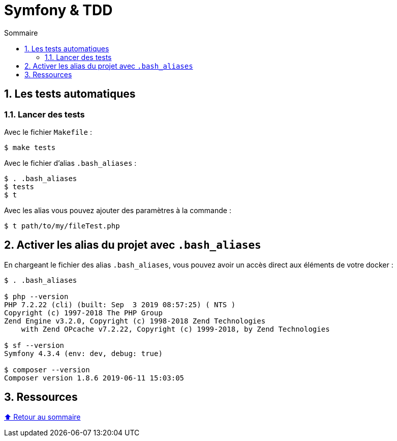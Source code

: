 :toc: macro
:toc-title: Sommaire
:toclevels: 3
:numbered:

:BACK_TO_TOP_TARGET: top-target
:BACK_TO_TOP_LABEL: ⬆ Retour au sommaire
:BACK_TO_TOP: <<{BACK_TO_TOP_TARGET},{BACK_TO_TOP_LABEL}>>

[#{BACK_TO_TOP_TARGET}]
= Symfony & TDD

toc::[]

== Les tests automatiques

=== Lancer des tests

Avec le fichier `Makefile` :

```sh
$ make tests
```

Avec le fichier d'alias `.bash_aliases` :

```sh
$ . .bash_aliases
$ tests
$ t
```

Avec les alias vous pouvez ajouter des paramètres à la commande :

```sh
$ t path/to/my/fileTest.php
```

== Activer les alias du projet avec `.bash_aliases`

En chargeant le fichier des alias `.bash_aliases`, vous pouvez avoir un accès direct aux éléments de votre docker :

```sh
$ . .bash_aliases

$ php --version
PHP 7.2.22 (cli) (built: Sep  3 2019 08:57:25) ( NTS )
Copyright (c) 1997-2018 The PHP Group
Zend Engine v3.2.0, Copyright (c) 1998-2018 Zend Technologies
    with Zend OPcache v7.2.22, Copyright (c) 1999-2018, by Zend Technologies

$ sf --version
Symfony 4.3.4 (env: dev, debug: true)

$ composer --version
Composer version 1.8.6 2019-06-11 15:03:05
```

== Ressources

{BACK_TO_TOP}
